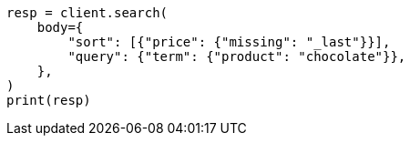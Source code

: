 // search/request/sort.asciidoc:345

[source, python]
----
resp = client.search(
    body={
        "sort": [{"price": {"missing": "_last"}}],
        "query": {"term": {"product": "chocolate"}},
    },
)
print(resp)
----